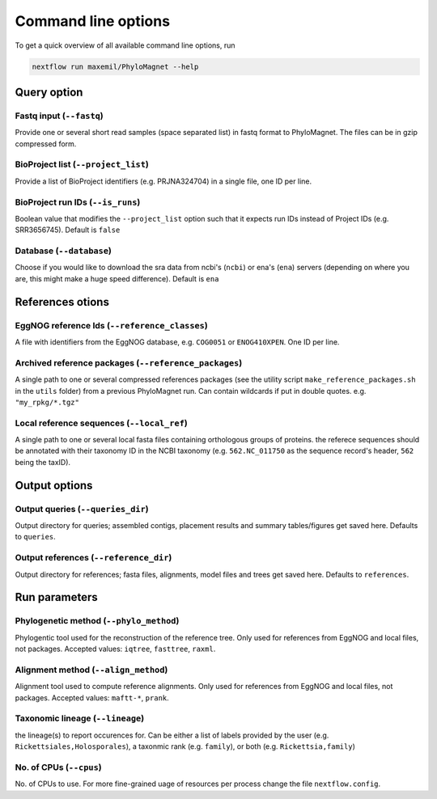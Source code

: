 Command line options
=============
To get a quick overview of all available command line options, run

.. code-block:: bash

  nextflow run maxemil/PhyloMagnet --help


Query option
-----
Fastq input (``--fastq``)
``````
Provide one or several short read samples (space separated list) in fastq format to PhyloMagnet. The files can be in gzip compressed form.

BioProject list (``--project_list``)
``````
Provide a list of BioProject identifiers (e.g. PRJNA324704) in a single file, one ID per line.

BioProject run IDs (``--is_runs``)
``````
Boolean value that modifies the ``--project_list`` option such that it expects run IDs instead of Project IDs (e.g. SRR3656745). Default is ``false``

Database (``--database``)
``````
Choose if you would like to download the sra data from ncbi's (``ncbi``) or ena's (``ena``) servers (depending on where you are, this might make a huge speed difference). Default is ``ena``

References otions
------
EggNOG reference Ids (``--reference_classes``)
``````
A file with identifiers from the EggNOG database, e.g. ``COG0051`` or ``ENOG410XPEN``. One ID per line.

Archived reference packages (``--reference_packages``)
``````
A single path to one or several compressed references packages (see the utility script ``make_reference_packages.sh`` in the ``utils`` folder) from a previous PhyloMagnet run. Can contain wildcards if put in double quotes. e.g. ``"my_rpkg/*.tgz"``

Local reference sequences (``--local_ref``)
``````
A single path to one or several local fasta files containing orthologous groups of proteins. the referece sequences should be annotated with their taxonomy ID in the NCBI taxonomy (e.g. ``562.NC_011750`` as the sequence record's header, ``562`` being the taxID).

Output options
--------
Output queries (``--queries_dir``)
``````
Output directory for queries; assembled contigs, placement results and summary tables/figures get saved here. Defaults to ``queries``.

Output references (``--reference_dir``)
``````
Output directory for references; fasta files, alignments, model files and trees get saved here. Defaults to ``references``.

Run parameters
----------
Phylogenetic method (``--phylo_method``)
``````
Phylogentic tool used for the reconstruction of the reference tree. Only used for references from EggNOG and local files, not packages. Accepted values: ``iqtree``, ``fasttree``, ``raxml``.

Alignment method (``--align_method``)
``````
Alignment tool used to compute reference alignments. Only used for references from EggNOG and local files, not packages. Accepted values: ``maftt-*``, ``prank``.

Taxonomic lineage (``--lineage``)
``````
the lineage(s) to report occurences for. Can be either a list of labels provided by the user (e.g. ``Rickettsiales,Holosporales``), a taxonmic rank (e.g. ``family``), or both (e.g. ``Rickettsia,family``)

No. of CPUs (``--cpus``)
``````
No. of CPUs to use. For more fine-grained uage of resources per process change the file ``nextflow.config``.
